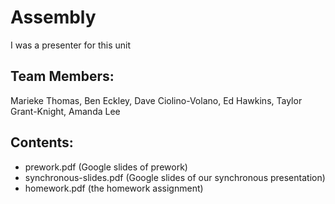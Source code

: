* Assembly
I was a presenter for this unit

** Team Members:
Marieke Thomas, Ben Eckley, Dave Ciolino-Volano, Ed Hawkins, Taylor Grant-Knight, Amanda Lee


** Contents:
- prework.pdf (Google slides of prework)
- synchronous-slides.pdf (Google slides of our synchronous presentation)
- homework.pdf (the homework assignment)
